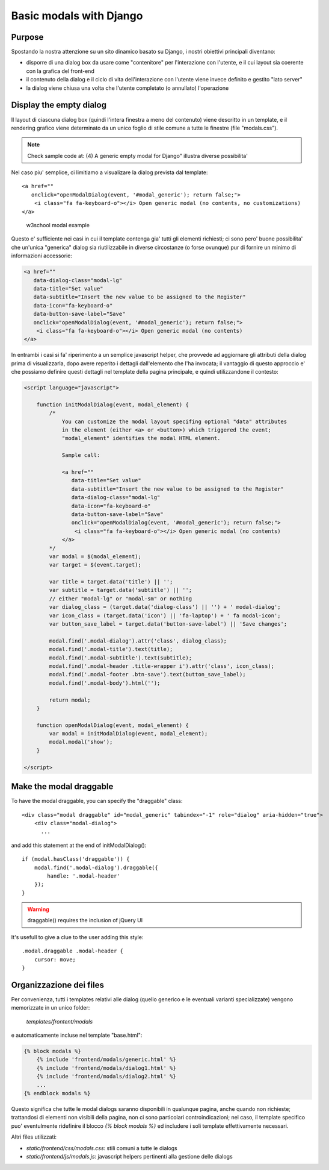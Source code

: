 Basic modals with Django
========================

Purpose
-------

Spostando la nostra attenzione su un sito dinamico basato su Django, i nostri
obiettivi principali diventano:

- disporre di una dialog box da usare come "contenitore" per l'interazione
  con l'utente, e il cui layout sia coerente con la grafica del front-end
- il contenuto della dialog e il ciclo di vita dell'interazione con l'utente
  viene invece definito e gestito "lato server"
- la dialog viene chiusa una volta che l'utente completato (o annullato)
  l'operazione

Display the empty dialog
------------------------

Il layout di ciascuna dialog box (quindi l'intera finestra a meno del contenuto)
viene descritto in un template, e il rendering grafico viene determinato da un
unico foglio di stile comune a tutte le finestre (file "modals.css").

.. note:: Check sample code at: (4) A generic empty modal for Django" illustra diverse possibilita'

Nel caso piu' semplice, ci limitiamo a visualizare la dialog prevista dal
template::

    <a href=""
       onclick="openModalDialog(event, '#modal_generic'); return false;">
        <i class="fa fa-keyboard-o"></i> Open generic modal (no contents, no customizations)
    </a>

.. figure:: /_static/images/empty_modal.png

   w3school modal example

Questo e' sufficiente nei casi in cui il template contenga gia' tutti gli
elementi richiesti; ci sono pero' buone possibilita' che un'unica "generica" dialog
sia riutilizzabile in diverse circostanze (o forse ovunque) pur di fornire un
minimo di informazioni accessorie:

.. code:: html

    <a href=""
       data-dialog-class="modal-lg"
       data-title="Set value"
       data-subtitle="Insert the new value to be assigned to the Register"
       data-icon="fa-keyboard-o"
       data-button-save-label="Save"
       onclick="openModalDialog(event, '#modal_generic'); return false;">
        <i class="fa fa-keyboard-o"></i> Open generic modal (no contents)
    </a>

.. figure:: /_static/images/empty_modal_customized.png

In entrambi i casi si fa' riperimento a un semplice javascript helper, che
provvede ad aggiornare gli attributi della dialog prima di visualizzarla,
dopo avere reperito i dettagli dall'elemento che l'ha invocata;
il vantaggio di questo approccio e' che possiamo definire questi dettagli
nel template della pagina principale, e quindi utilizzandone il contesto:

.. code:: javascript

    <script language="javascript">

        function initModalDialog(event, modal_element) {
            /*
                You can customize the modal layout specifing optional "data" attributes
                in the element (either <a> or <button>) which triggered the event;
                "modal_element" identifies the modal HTML element.

                Sample call:

                <a href=""
                   data-title="Set value"
                   data-subtitle="Insert the new value to be assigned to the Register"
                   data-dialog-class="modal-lg"
                   data-icon="fa-keyboard-o"
                   data-button-save-label="Save"
                   onclick="openModalDialog(event, '#modal_generic'); return false;">
                    <i class="fa fa-keyboard-o"></i> Open generic modal (no contents)
                </a>
            */
            var modal = $(modal_element);
            var target = $(event.target);

            var title = target.data('title') || '';
            var subtitle = target.data('subtitle') || '';
            // either "modal-lg" or "modal-sm" or nothing
            var dialog_class = (target.data('dialog-class') || '') + ' modal-dialog';
            var icon_class = (target.data('icon') || 'fa-laptop') + ' fa modal-icon';
            var button_save_label = target.data('button-save-label') || 'Save changes';

            modal.find('.modal-dialog').attr('class', dialog_class);
            modal.find('.modal-title').text(title);
            modal.find('.modal-subtitle').text(subtitle);
            modal.find('.modal-header .title-wrapper i').attr('class', icon_class);
            modal.find('.modal-footer .btn-save').text(button_save_label);
            modal.find('.modal-body').html('');

            return modal;
        }

        function openModalDialog(event, modal_element) {
            var modal = initModalDialog(event, modal_element);
            modal.modal('show');
        }

    </script>


Make the modal draggable
------------------------

To have the modal draggable, you can specify the "draggable" class::

    <div class="modal draggable" id="modal_generic" tabindex="-1" role="dialog" aria-hidden="true">
        <div class="modal-dialog">
          ...

and add this statement at the end of initModalDialog()::

    if (modal.hasClass('draggable')) {
        modal.find('.modal-dialog').draggable({
            handle: '.modal-header'
        });
    }

.. warning:: draggable() requires the inclusion of jQuery UI

It's usefull to give a clue to the user adding this style::

    .modal.draggable .modal-header {
        cursor: move;
    }


Organizzazione dei files
------------------------

Per convenienza, tutti i templates relativi alle dialog (quello generico e le
eventuali varianti specializzate) vengono memorizzate in un unico folder:

    `templates/frontent/modals`

e automaticamente incluse nel template "base.html":

.. code:: html

    {% block modals %}
        {% include 'frontend/modals/generic.html' %}
        {% include 'frontend/modals/dialog1.html' %}
        {% include 'frontend/modals/dialog2.html' %}
        ...
    {% endblock modals %}

Questo significa che tutte le modal dialogs saranno disponibili in qualunque pagina,
anche quando non richieste; trattandosi di elementi non visibili della pagina,
non ci sono particolari controindicazioni; nel caso, il template specifico puo'
eventulmente ridefinire il blocco `{% block modals %}` ed includere i soli template
effettivamente necessari.

Altri files utilizzati:

- `static/frontend/css/modals.css`: stili comuni a tutte le dialogs
- `static/frontend/js/modals.js`: javascript helpers pertinenti alla gestione delle dialogs
